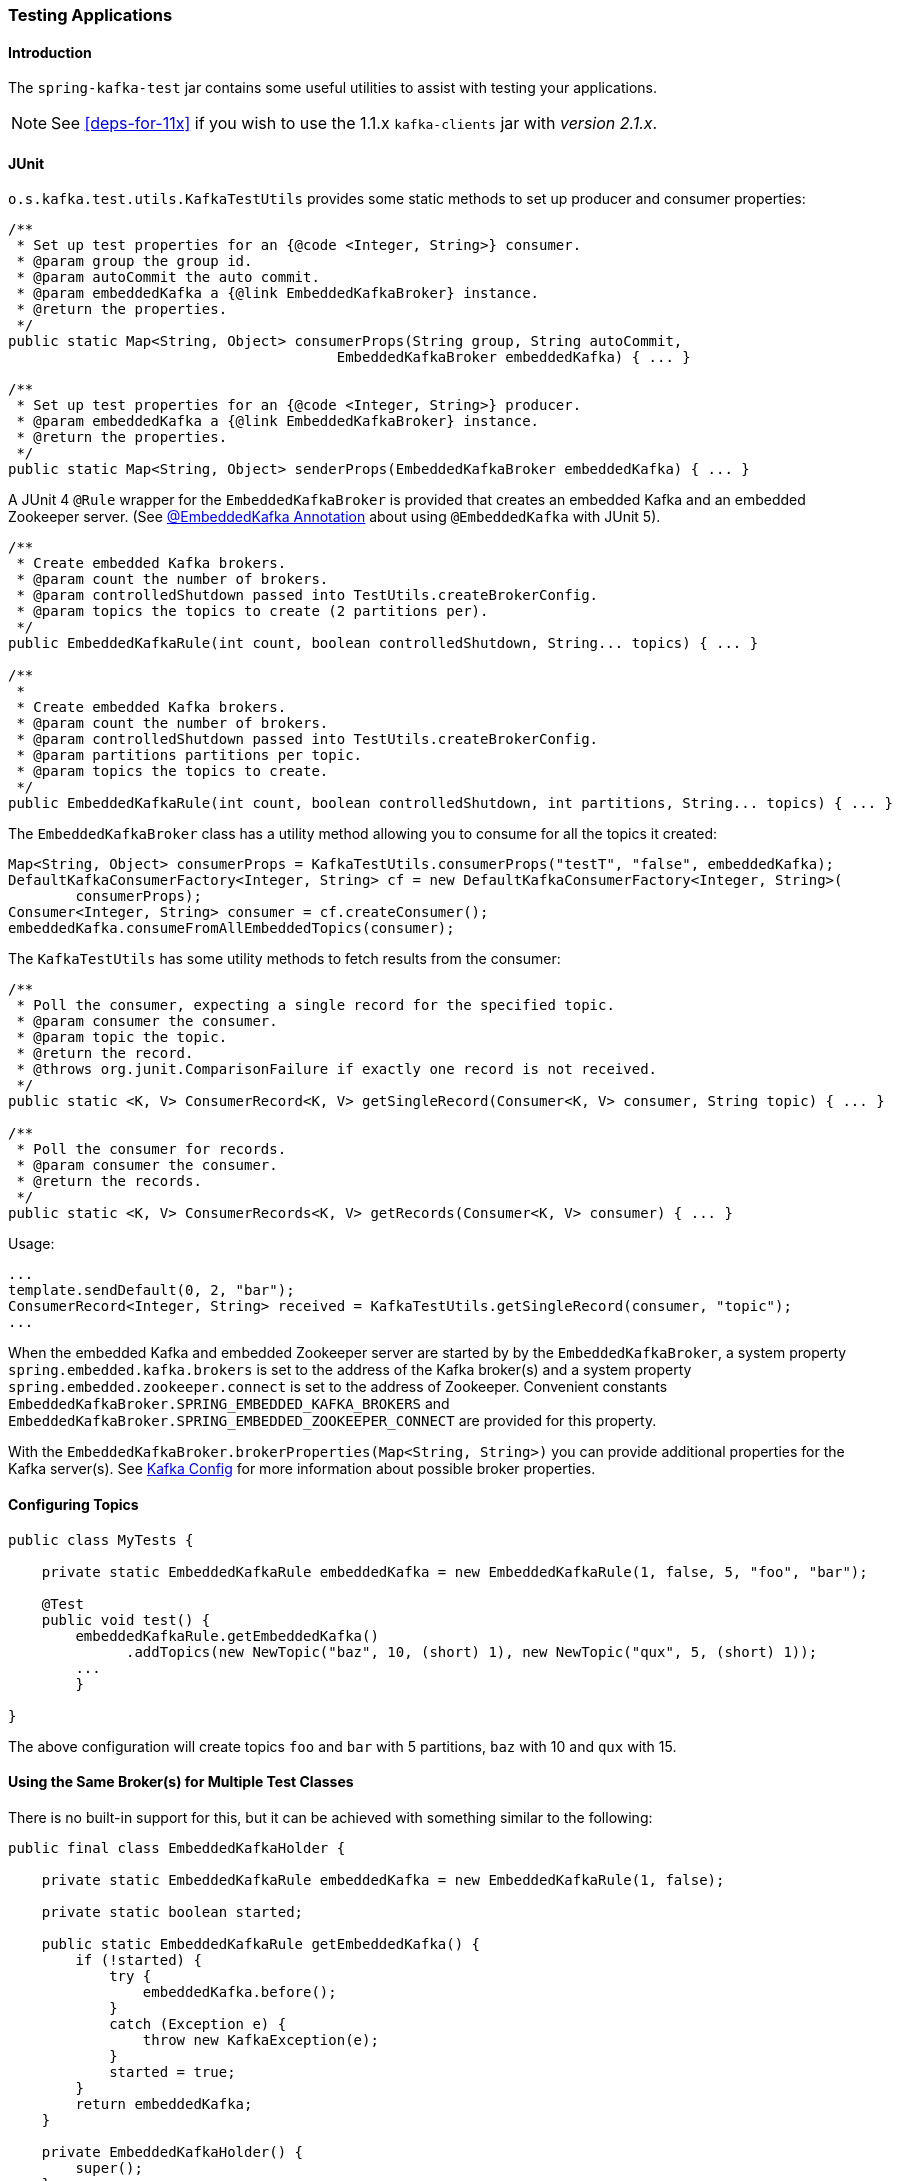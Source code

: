 [[testing]]
=== Testing Applications

==== Introduction

The `spring-kafka-test` jar contains some useful utilities to assist with testing your applications.

NOTE: See <<deps-for-11x>> if you wish to use the 1.1.x `kafka-clients` jar with _version 2.1.x_.

==== JUnit

`o.s.kafka.test.utils.KafkaTestUtils` provides some static methods to set up producer and consumer properties:

[source, java]
----
/**
 * Set up test properties for an {@code <Integer, String>} consumer.
 * @param group the group id.
 * @param autoCommit the auto commit.
 * @param embeddedKafka a {@link EmbeddedKafkaBroker} instance.
 * @return the properties.
 */
public static Map<String, Object> consumerProps(String group, String autoCommit,
                                       EmbeddedKafkaBroker embeddedKafka) { ... }

/**
 * Set up test properties for an {@code <Integer, String>} producer.
 * @param embeddedKafka a {@link EmbeddedKafkaBroker} instance.
 * @return the properties.
 */
public static Map<String, Object> senderProps(EmbeddedKafkaBroker embeddedKafka) { ... }
----

A JUnit 4 `@Rule` wrapper for the `EmbeddedKafkaBroker` is provided that creates an embedded Kafka and an embedded Zookeeper server.
(See <<embedded-kafka-annotation>> about using `@EmbeddedKafka` with JUnit 5).

[source, java]
----
/**
 * Create embedded Kafka brokers.
 * @param count the number of brokers.
 * @param controlledShutdown passed into TestUtils.createBrokerConfig.
 * @param topics the topics to create (2 partitions per).
 */
public EmbeddedKafkaRule(int count, boolean controlledShutdown, String... topics) { ... }

/**
 *
 * Create embedded Kafka brokers.
 * @param count the number of brokers.
 * @param controlledShutdown passed into TestUtils.createBrokerConfig.
 * @param partitions partitions per topic.
 * @param topics the topics to create.
 */
public EmbeddedKafkaRule(int count, boolean controlledShutdown, int partitions, String... topics) { ... }
----

The `EmbeddedKafkaBroker` class has a utility method allowing you to consume for all the topics it created:

[source, java]
----
Map<String, Object> consumerProps = KafkaTestUtils.consumerProps("testT", "false", embeddedKafka);
DefaultKafkaConsumerFactory<Integer, String> cf = new DefaultKafkaConsumerFactory<Integer, String>(
        consumerProps);
Consumer<Integer, String> consumer = cf.createConsumer();
embeddedKafka.consumeFromAllEmbeddedTopics(consumer);
----

The `KafkaTestUtils` has some utility methods to fetch results from the consumer:

[source, java]
----
/**
 * Poll the consumer, expecting a single record for the specified topic.
 * @param consumer the consumer.
 * @param topic the topic.
 * @return the record.
 * @throws org.junit.ComparisonFailure if exactly one record is not received.
 */
public static <K, V> ConsumerRecord<K, V> getSingleRecord(Consumer<K, V> consumer, String topic) { ... }

/**
 * Poll the consumer for records.
 * @param consumer the consumer.
 * @return the records.
 */
public static <K, V> ConsumerRecords<K, V> getRecords(Consumer<K, V> consumer) { ... }
----

Usage:

[source, java]
----
...
template.sendDefault(0, 2, "bar");
ConsumerRecord<Integer, String> received = KafkaTestUtils.getSingleRecord(consumer, "topic");
...
----

When the embedded Kafka and embedded Zookeeper server are started by by the `EmbeddedKafkaBroker`, a system property `spring.embedded.kafka.brokers` is set to the address of the Kafka broker(s) and a system property `spring.embedded.zookeeper.connect` is set to the address of Zookeeper.
Convenient constants `EmbeddedKafkaBroker.SPRING_EMBEDDED_KAFKA_BROKERS` and `EmbeddedKafkaBroker.SPRING_EMBEDDED_ZOOKEEPER_CONNECT` are provided for this property.

With the `EmbeddedKafkaBroker.brokerProperties(Map<String, String>)` you can provide additional properties for the Kafka server(s).
See https://kafka.apache.org/documentation/#brokerconfigs[Kafka Config] for more information about possible broker properties.

==== Configuring Topics

====
[source, java]
----
public class MyTests {

    private static EmbeddedKafkaRule embeddedKafka = new EmbeddedKafkaRule(1, false, 5, "foo", "bar");

    @Test
    public void test() {
        embeddedKafkaRule.getEmbeddedKafka()
              .addTopics(new NewTopic("baz", 10, (short) 1), new NewTopic("qux", 5, (short) 1));
        ...
  	}

}
----
====

The above configuration will create topics `foo` and `bar` with 5 partitions, `baz` with 10 and `qux` with 15.

==== Using the Same Broker(s) for Multiple Test Classes

There is no built-in support for this, but it can be achieved with something similar to the following:

====
[source, java]
----
public final class EmbeddedKafkaHolder {

    private static EmbeddedKafkaRule embeddedKafka = new EmbeddedKafkaRule(1, false);

    private static boolean started;

    public static EmbeddedKafkaRule getEmbeddedKafka() {
        if (!started) {
            try {
                embeddedKafka.before();
            }
            catch (Exception e) {
                throw new KafkaException(e);
            }
            started = true;
        }
        return embeddedKafka;
    }

    private EmbeddedKafkaHolder() {
        super();
    }

}
----
====

And then, in each test class:

====
[source, java]
----
static {
    EmbeddedKafkaHolder.getEmbeddedKafka().addTopics(topic1, topic2);
}

private static EmbeddedKafkaRule embeddedKafka = EmbeddedKafkaHolder.getEmbeddedKafka();
----
====

IMPORTANT: This example provides no mechanism for shutting down the broker(s) when all tests are complete.
This could be a problem if, say, you run your tests in a Gradle daemon.
You should not use this technique in such a situation, or use something to call `destroy()` on the `EmbeddedKafkaBroker` when your tests are complete.

[[embedded-kafka-annotation]]
==== @EmbeddedKafka Annotation
It is generally recommended to use the rule as a `@ClassRule` to avoid starting/stopping the broker between tests (and use a different topic for each test).
Starting with _version 2.0_, if you are using Spring's test application context caching, you can also declare a `EmbeddedKafkaBroker` bean, so a single broker can be used across multiple test classes.
For convenience a test class level `@EmbeddedKafka` annotation is provided with the purpose to register `EmbeddedKafkaBroker` bean:

[source, java]
----
@RunWith(SpringRunner.class)
@DirtiesContext
@EmbeddedKafka(partitions = 1,
         topics = {
                 KafkaStreamsTests.STREAMING_TOPIC1,
                 KafkaStreamsTests.STREAMING_TOPIC2 })
public class KafkaStreamsTests {

    @Autowired
    private EmbeddedKafkaBroker embeddedKafka;

    @Test
    public void someTest() {
        Map<String, Object> consumerProps = KafkaTestUtils.consumerProps("testGroup", "true", this.embeddedKafka);
        consumerProps.put(ConsumerConfig.AUTO_OFFSET_RESET_CONFIG, "earliest");
        ConsumerFactory<Integer, String> cf = new DefaultKafkaConsumerFactory<>(consumerProps);
        Consumer<Integer, String> consumer = cf.createConsumer();
        this.embeddedKafka.consumeFromAnEmbeddedTopic(consumer, KafkaStreamsTests.STREAMING_TOPIC2);
        ConsumerRecords<Integer, String> replies = KafkaTestUtils.getRecords(consumer);
        assertThat(replies.count()).isGreaterThanOrEqualTo(1);
    }

    @Configuration
    @EnableKafkaStreams
    public static class KafkaStreamsConfiguration {

        @Value("${" + EmbeddedKafkaBroker.SPRING_EMBEDDED_KAFKA_BROKERS + "}")
        private String brokerAddresses;

        @Bean(name = KafkaStreamsDefaultConfiguration.DEFAULT_STREAMS_CONFIG_BEAN_NAME)
        public StreamsConfig kStreamsConfigs() {
            Map<String, Object> props = new HashMap<>();
            props.put(StreamsConfig.APPLICATION_ID_CONFIG, "testStreams");
            props.put(StreamsConfig.BOOTSTRAP_SERVERS_CONFIG, this.brokerAddresses);
            return new StreamsConfig(props);
        }

    }

}
----

The `topics`, `brokerProperties`, and `brokerPropertiesLocation` attributes of `@EmbeddedKafka` support property placeholder resolutions:
[source, java]
----
@TestPropertySource(locations = "classpath:/test.properties")
@EmbeddedKafka(topics = { "any-topic", "${kafka.topics.another-topic}" },
        brokerProperties = { "log.dir=${kafka.broker.logs-dir}",
                            "listeners=PLAINTEXT://localhost:${kafka.broker.port}",
                            "auto.create.topics.enable=${kafka.broker.topics-enable:true}" }
        brokerPropertiesLocation = "classpath:/broker.properties")
----
In the example above, the property placeholders `${kafka.topics.another-topic}`, `${kafka.broker.logs-dir}`, and `${kafka.broker.port}` are resolved from the Spring `Environment`.
In addition the broker properties are loaded from the `broker.properties` classpath resource specified by the `brokerPropertiesLocation`.
Property placeholders are resolved for the `brokerPropertiesLocation` URL and for any property placeholders found in the resource.
Properties defined by `brokerProperties` override properties found in `brokerPropertiesLocation`.

The `@EmbeddedKafka` annotation can be used with JUnit 4 or JUnit 5.

==== Hamcrest Matchers

The `o.s.kafka.test.hamcrest.KafkaMatchers` provides the following matchers:

[source, java]
----
/**
 * @param key the key
 * @param <K> the type.
 * @return a Matcher that matches the key in a consumer record.
 */
public static <K> Matcher<ConsumerRecord<K, ?>> hasKey(K key) { ... }

/**
 * @param value the value.
 * @param <V> the type.
 * @return a Matcher that matches the value in a consumer record.
 */
public static <V> Matcher<ConsumerRecord<?, V>> hasValue(V value) { ... }

/**
 * @param partition the partition.
 * @return a Matcher that matches the partition in a consumer record.
 */
public static Matcher<ConsumerRecord<?, ?>> hasPartition(int partition) { ... }

/**
 * Matcher testing the timestamp of a {@link ConsumerRecord} asssuming the topic has been set with
 * {@link org.apache.kafka.common.record.TimestampType#CREATE_TIME CreateTime}.
 *
 * @param ts timestamp of the consumer record.
 * @return a Matcher that matches the timestamp in a consumer record.
 */
public static Matcher<ConsumerRecord<?, ?>> hasTimestamp(long ts) {
  return hasTimestamp(TimestampType.CREATE_TIME, ts);
}

/**
 * Matcher testing the timestamp of a {@link ConsumerRecord}
 * @param type timestamp type of the record
 * @param ts timestamp of the consumer record.
 * @return a Matcher that matches the timestamp in a consumer record.
 */
public static Matcher<ConsumerRecord<?, ?>> hasTimestamp(TimestampType type, long ts) {
  return new ConsumerRecordTimestampMatcher(type, ts);
}
----

==== AssertJ Conditions

[source, java]
----
/**
 * @param key the key
 * @param <K> the type.
 * @return a Condition that matches the key in a consumer record.
 */
public static <K> Condition<ConsumerRecord<K, ?>> key(K key) { ... }

/**
 * @param value the value.
 * @param <V> the type.
 * @return a Condition that matches the value in a consumer record.
 */
public static <V> Condition<ConsumerRecord<?, V>> value(V value) { ... }

/**
 * @param partition the partition.
 * @return a Condition that matches the partition in a consumer record.
 */
public static Condition<ConsumerRecord<?, ?>> partition(int partition) { ... }

/**
 * @param value the timestamp.
 * @return a Condition that matches the timestamp value in a consumer record.
 */
public static Condition<ConsumerRecord<?, ?>> timestamp(long value) {
  return new ConsumerRecordTimestampCondition(TimestampType.CREATE_TIME, value);
}

/**
 * @param type the type of timestamp
 * @param value the timestamp.
 * @return a Condition that matches the timestamp value in a consumer record.
 */
public static Condition<ConsumerRecord<?, ?>> timestamp(TimestampType type, long value) {
  return new ConsumerRecordTimestampCondition(type, value);
}
----

==== Example

Putting it all together:

[source, java]
----
public class KafkaTemplateTests {

    private static final String TEMPLATE_TOPIC = "templateTopic";

    @ClassRule
    public static EmbeddedKafkaRule embeddedKafka = new EmbeddedKafkaRule(1, true, TEMPLATE_TOPIC);

    @Test
    public void testTemplate() throws Exception {
        Map<String, Object> consumerProps = KafkaTestUtils.consumerProps("testT", "false",
            embeddedKafka);
        DefaultKafkaConsumerFactory<Integer, String> cf =
                            new DefaultKafkaConsumerFactory<Integer, String>(consumerProps);
        ContainerProperties containerProperties = new ContainerProperties(TEMPLATE_TOPIC);
        KafkaMessageListenerContainer<Integer, String> container =
                            new KafkaMessageListenerContainer<>(cf, containerProperties);
        final BlockingQueue<ConsumerRecord<Integer, String>> records = new LinkedBlockingQueue<>();
        container.setupMessageListener(new MessageListener<Integer, String>() {

            @Override
            public void onMessage(ConsumerRecord<Integer, String> record) {
                System.out.println(record);
                records.add(record);
            }

        });
        container.setBeanName("templateTests");
        container.start();
        ContainerTestUtils.waitForAssignment(container, embeddedKafka.getEmbeddedKafka().getPartitionsPerTopic());
        Map<String, Object> senderProps =
                            KafkaTestUtils.senderProps(embeddedKafka.getEmbeddedKafka().getBrokersAsString());
        ProducerFactory<Integer, String> pf =
                            new DefaultKafkaProducerFactory<Integer, String>(senderProps);
        KafkaTemplate<Integer, String> template = new KafkaTemplate<>(pf);
        template.setDefaultTopic(TEMPLATE_TOPIC);
        template.sendDefault("foo");
        assertThat(records.poll(10, TimeUnit.SECONDS), hasValue("foo"));
        template.sendDefault(0, 2, "bar");
        ConsumerRecord<Integer, String> received = records.poll(10, TimeUnit.SECONDS);
        assertThat(received, hasKey(2));
        assertThat(received, hasPartition(0));
        assertThat(received, hasValue("bar"));
        template.send(TEMPLATE_TOPIC, 0, 2, "baz");
        received = records.poll(10, TimeUnit.SECONDS);
        assertThat(received, hasKey(2));
        assertThat(received, hasPartition(0));
        assertThat(received, hasValue("baz"));
    }

}
----

The above uses the hamcrest matchers; with `AssertJ`, the final part looks like this...

[source, java]
----
assertThat(records.poll(10, TimeUnit.SECONDS)).has(value("foo"));
template.sendDefault(0, 2, "bar");
ConsumerRecord<Integer, String> received = records.poll(10, TimeUnit.SECONDS);
assertThat(received).has(key(2));
assertThat(received).has(partition(0));
assertThat(received).has(value("bar"));
template.send(TEMPLATE_TOPIC, 0, 2, "baz");
received = records.poll(10, TimeUnit.SECONDS);
assertThat(received).has(key(2));
assertThat(received).has(partition(0));
assertThat(received).has(value("baz"));
----
